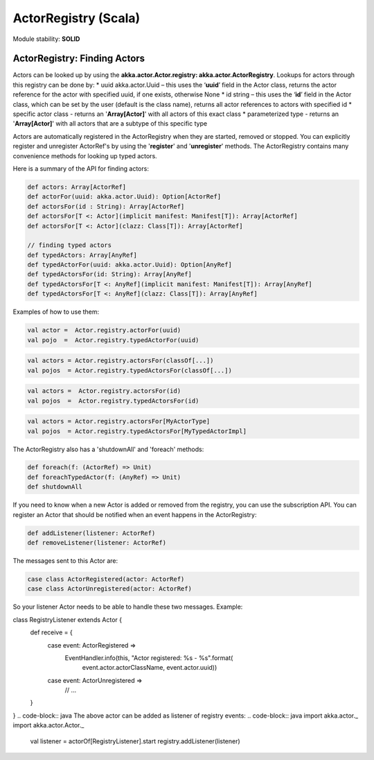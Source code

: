 ActorRegistry (Scala)
=====================

Module stability: **SOLID**

ActorRegistry: Finding Actors
-----------------------------

Actors can be looked up by using the **akka.actor.Actor.registry: akka.actor.ActorRegistry**. Lookups for actors through this registry can be done by:
* uuid akka.actor.Uuid – this uses the ‘**uuid**’ field in the Actor class, returns the actor reference for the actor with specified uuid, if one exists, otherwise None
* id string – this uses the ‘**id**’ field in the Actor class, which can be set by the user (default is the class name), returns all actor references to actors with specified id
* specific actor class - returns an '**Array[Actor]**' with all actors of this exact class
* parameterized type - returns an '**Array[Actor]**' with all actors that are a subtype of this specific type

Actors are automatically registered in the ActorRegistry when they are started, removed or stopped. You can explicitly register and unregister ActorRef's by using the '**register**' and '**unregister**' methods. The ActorRegistry contains many convenience methods for looking up typed actors.

Here is a summary of the API for finding actors:

.. code-block:: scala

  def actors: Array[ActorRef]
  def actorFor(uuid: akka.actor.Uuid): Option[ActorRef]
  def actorsFor(id : String): Array[ActorRef]
  def actorsFor[T <: Actor](implicit manifest: Manifest[T]): Array[ActorRef]
  def actorsFor[T <: Actor](clazz: Class[T]): Array[ActorRef]

  // finding typed actors
  def typedActors: Array[AnyRef]
  def typedActorFor(uuid: akka.actor.Uuid): Option[AnyRef]
  def typedActorsFor(id: String): Array[AnyRef]
  def typedActorsFor[T <: AnyRef](implicit manifest: Manifest[T]): Array[AnyRef]
  def typedActorsFor[T <: AnyRef](clazz: Class[T]): Array[AnyRef]

Examples of how to use them:

.. code-block:: scala

  val actor =  Actor.registry.actorFor(uuid)
  val pojo  =  Actor.registry.typedActorFor(uuid)

.. code-block:: scala

  val actors = Actor.registry.actorsFor(classOf[...])
  val pojos  = Actor.registry.typedActorsFor(classOf[...])

.. code-block:: scala

  val actors =  Actor.registry.actorsFor(id)
  val pojos  =  Actor.registry.typedActorsFor(id)

.. code-block:: scala

  val actors = Actor.registry.actorsFor[MyActorType]
  val pojos  = Actor.registry.typedActorsFor[MyTypedActorImpl]

The ActorRegistry also has a 'shutdownAll' and 'foreach' methods:

.. code-block:: scala

  def foreach(f: (ActorRef) => Unit)
  def foreachTypedActor(f: (AnyRef) => Unit)
  def shutdownAll

If you need to know when a new Actor is added or removed from the registry, you can use the subscription API. You can register an Actor that should be notified when an event happens in the ActorRegistry:

.. code-block:: scala

  def addListener(listener: ActorRef)
  def removeListener(listener: ActorRef)

The messages sent to this Actor are:

.. code-block:: scala

  case class ActorRegistered(actor: ActorRef)
  case class ActorUnregistered(actor: ActorRef)

So your listener Actor needs to be able to handle these two messages. Example:

.. code-block:: java
class RegistryListener extends Actor {
  def receive = {
    case event: ActorRegistered =>
      EventHandler.info(this, "Actor registered: %s - %s".format( 
          event.actor.actorClassName, event.actor.uuid))
    case event: ActorUnregistered =>
      // ...
  }
}
.. code-block:: java
The above actor can be added as listener of registry events:
.. code-block:: java
import akka.actor._
import akka.actor.Actor._

   val listener = actorOf[RegistryListener].start
   registry.addListener(listener)
.. code-block:: java
